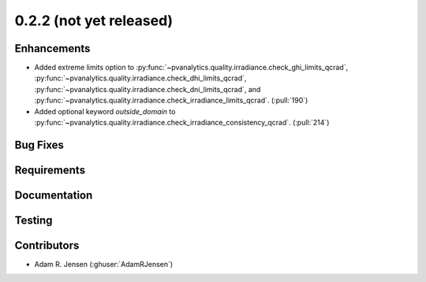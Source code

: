 .. _whatsnew_022:

0.2.2 (not yet released)
------------------------


Enhancements
~~~~~~~~~~~~
* Added extreme limits option to
  :py:func:`~pvanalytics.quality.irradiance.check_ghi_limits_qcrad`,
  :py:func:`~pvanalytics.quality.irradiance.check_dhi_limits_qcrad`,
  :py:func:`~pvanalytics.quality.irradiance.check_dni_limits_qcrad`, and
  :py:func:`~pvanalytics.quality.irradiance.check_irradiance_limits_qcrad`.
  (:pull:`190`)
* Added optional keyword `outside_domain` to
  :py:func:`~pvanalytics.quality.irradiance.check_irradiance_consistency_qcrad`.
  (:pull:`214`)

Bug Fixes
~~~~~~~~~


Requirements
~~~~~~~~~~~~


Documentation
~~~~~~~~~~~~~


Testing
~~~~~~~


Contributors
~~~~~~~~~~~~
* Adam R. Jensen (:ghuser:`AdamRJensen`)

